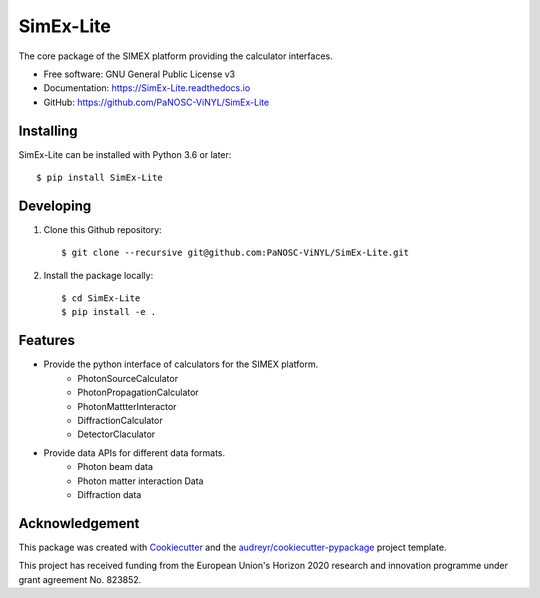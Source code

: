 ==========
SimEx-Lite
==========


.. .. image:: https://img.shields.io/pypi/v/SimEx-Lite.svg
..         :target: https://pypi.python.org/pypi/SimEx-Lite

.. image:: https://travis-ci.com/PaNOSC-ViNYL/SimEx-Lite.svg?branch=main
        :target: https://travis-ci.com/PaNOSC-ViNYL/SimEx-Lite

.. image:: https://readthedocs.org/projects/simex-lite/badge/?version=latest
        :target: https://SimEx-Lite.readthedocs.io/en/latest/?badge=latest
        :alt: Documentation Status




The core package of the SIMEX platform providing the calculator interfaces.


* Free software: GNU General Public License v3
* Documentation: https://SimEx-Lite.readthedocs.io
* GitHub: https://github.com/PaNOSC-ViNYL/SimEx-Lite


Installing
----------
SimEx-Lite can be installed with Python 3.6 or later::

    $ pip install SimEx-Lite

Developing
----------
1. Clone this Github repository::

   $ git clone --recursive git@github.com:PaNOSC-ViNYL/SimEx-Lite.git

2. Install the package locally::

    $ cd SimEx-Lite
    $ pip install -e .



Features
--------

* Provide the python interface of calculators for the SIMEX platform.
    * PhotonSourceCalculator
    * PhotonPropagationCalculator
    * PhotonMattterInteractor
    * DiffractionCalculator
    * DetectorClaculator
* Provide data APIs for different data formats.
    * Photon beam data
    * Photon matter interaction Data
    * Diffraction data

Acknowledgement
---------------

This package was created with Cookiecutter_ and the `audreyr/cookiecutter-pypackage`_ project template.

.. _Cookiecutter: https://github.com/audreyr/cookiecutter
.. _`audreyr/cookiecutter-pypackage`: https://github.com/audreyr/cookiecutter-pypackage

This project has received funding from the European Union's Horizon 2020 research and innovation programme under grant agreement No. 823852.

